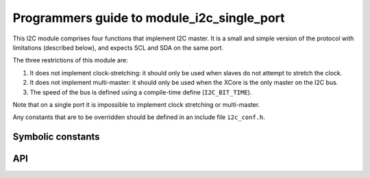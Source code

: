 Programmers guide to module_i2c_single_port
-------------------------------------------

This I2C module comprises four functions that implement I2C master. It is a
small and simple version of the protocol with limitations (described
below), and expects SCL and SDA on the same port.

The three restrictions of this module are:

#. It does not implement clock-stretching: it should only be used when
   slaves do not attempt to stretch the clock.

#. It does not implement multi-master: it should only be used when the
   XCore is the only master on the I2C bus.

#. The speed of the bus is defined using a compile-time define
   (``I2C_BIT_TIME``).

Note that on a single port it is impossible to implement clock stretching
or multi-master.

Any constants that are to be overridden should be defined in an include
file ``i2c_conf.h``.

Symbolic constants
==================

.. doxygendefine:: I2C_BIT_TIME

.. doxygendefine:: SCL_HIGH

.. doxygendefine:: SDA_HIGH

.. doxygendefine:: S_REST

API
===

.. doxygenfunction:: i2c_master_init

.. doxygenfunction:: i2c_master_rx

.. doxygenfunction:: i2c_master_write_reg
